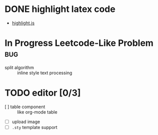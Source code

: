 * DONE highlight latex code
  - [[https://github.com/highlightjs/highlight.js][highlight.js]]
* In Progress Leetcode-Like Problem                                     :bug:
  - split algorithm :: inline style text processing
* TODO editor [0/3]
  - [ ] table component :: like org-mode table
  - [ ] upload image
  - [ ] ~.sty~ template support 
